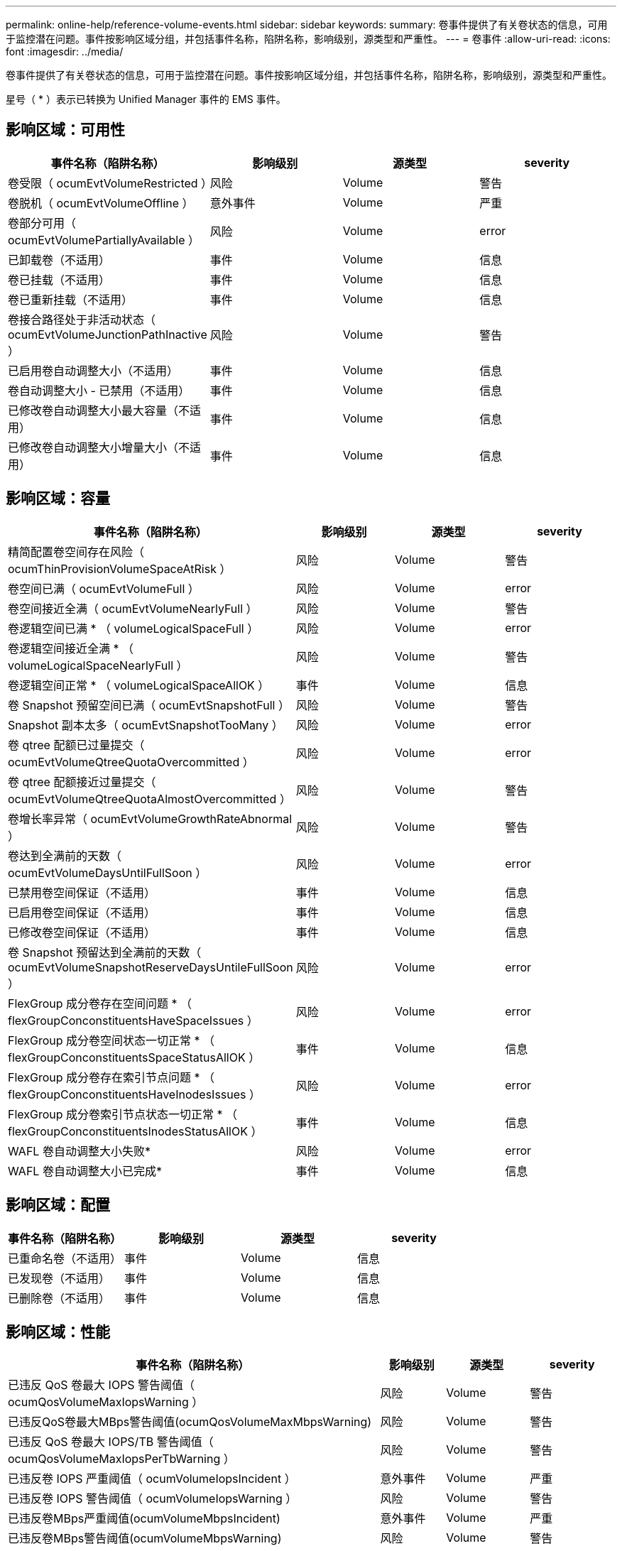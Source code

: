 ---
permalink: online-help/reference-volume-events.html 
sidebar: sidebar 
keywords:  
summary: 卷事件提供了有关卷状态的信息，可用于监控潜在问题。事件按影响区域分组，并包括事件名称，陷阱名称，影响级别，源类型和严重性。 
---
= 卷事件
:allow-uri-read: 
:icons: font
:imagesdir: ../media/


[role="lead"]
卷事件提供了有关卷状态的信息，可用于监控潜在问题。事件按影响区域分组，并包括事件名称，陷阱名称，影响级别，源类型和严重性。

星号（ * ）表示已转换为 Unified Manager 事件的 EMS 事件。



== 影响区域：可用性

|===
| 事件名称（陷阱名称） | 影响级别 | 源类型 | severity 


 a| 
卷受限（ ocumEvtVolumeRestricted ）
 a| 
风险
 a| 
Volume
 a| 
警告



 a| 
卷脱机（ ocumEvtVolumeOffline ）
 a| 
意外事件
 a| 
Volume
 a| 
严重



 a| 
卷部分可用（ ocumEvtVolumePartiallyAvailable ）
 a| 
风险
 a| 
Volume
 a| 
error



 a| 
已卸载卷（不适用）
 a| 
事件
 a| 
Volume
 a| 
信息



 a| 
卷已挂载（不适用）
 a| 
事件
 a| 
Volume
 a| 
信息



 a| 
卷已重新挂载（不适用）
 a| 
事件
 a| 
Volume
 a| 
信息



 a| 
卷接合路径处于非活动状态（ ocumEvtVolumeJunctionPathInactive ）
 a| 
风险
 a| 
Volume
 a| 
警告



 a| 
已启用卷自动调整大小（不适用）
 a| 
事件
 a| 
Volume
 a| 
信息



 a| 
卷自动调整大小 - 已禁用（不适用）
 a| 
事件
 a| 
Volume
 a| 
信息



 a| 
已修改卷自动调整大小最大容量（不适用）
 a| 
事件
 a| 
Volume
 a| 
信息



 a| 
已修改卷自动调整大小增量大小（不适用）
 a| 
事件
 a| 
Volume
 a| 
信息

|===


== 影响区域：容量

|===
| 事件名称（陷阱名称） | 影响级别 | 源类型 | severity 


 a| 
精简配置卷空间存在风险（ ocumThinProvisionVolumeSpaceAtRisk ）
 a| 
风险
 a| 
Volume
 a| 
警告



 a| 
卷空间已满（ ocumEvtVolumeFull ）
 a| 
风险
 a| 
Volume
 a| 
error



 a| 
卷空间接近全满（ ocumEvtVolumeNearlyFull ）
 a| 
风险
 a| 
Volume
 a| 
警告



 a| 
卷逻辑空间已满 * （ volumeLogicalSpaceFull ）
 a| 
风险
 a| 
Volume
 a| 
error



 a| 
卷逻辑空间接近全满 * （ volumeLogicalSpaceNearlyFull ）
 a| 
风险
 a| 
Volume
 a| 
警告



 a| 
卷逻辑空间正常 * （ volumeLogicalSpaceAllOK ）
 a| 
事件
 a| 
Volume
 a| 
信息



 a| 
卷 Snapshot 预留空间已满（ ocumEvtSnapshotFull ）
 a| 
风险
 a| 
Volume
 a| 
警告



 a| 
Snapshot 副本太多（ ocumEvtSnapshotTooMany ）
 a| 
风险
 a| 
Volume
 a| 
error



 a| 
卷 qtree 配额已过量提交（ ocumEvtVolumeQtreeQuotaOvercommitted ）
 a| 
风险
 a| 
Volume
 a| 
error



 a| 
卷 qtree 配额接近过量提交（ ocumEvtVolumeQtreeQuotaAlmostOvercommitted ）
 a| 
风险
 a| 
Volume
 a| 
警告



 a| 
卷增长率异常（ ocumEvtVolumeGrowthRateAbnormal ）
 a| 
风险
 a| 
Volume
 a| 
警告



 a| 
卷达到全满前的天数（ ocumEvtVolumeDaysUntilFullSoon ）
 a| 
风险
 a| 
Volume
 a| 
error



 a| 
已禁用卷空间保证（不适用）
 a| 
事件
 a| 
Volume
 a| 
信息



 a| 
已启用卷空间保证（不适用）
 a| 
事件
 a| 
Volume
 a| 
信息



 a| 
已修改卷空间保证（不适用）
 a| 
事件
 a| 
Volume
 a| 
信息



 a| 
卷 Snapshot 预留达到全满前的天数（ ocumEvtVolumeSnapshotReserveDaysUntileFullSoon ）
 a| 
风险
 a| 
Volume
 a| 
error



 a| 
FlexGroup 成分卷存在空间问题 * （ flexGroupConconstituentsHaveSpaceIssues ）
 a| 
风险
 a| 
Volume
 a| 
error



 a| 
FlexGroup 成分卷空间状态一切正常 * （ flexGroupConconstituentsSpaceStatusAllOK ）
 a| 
事件
 a| 
Volume
 a| 
信息



 a| 
FlexGroup 成分卷存在索引节点问题 * （ flexGroupConconstituentsHaveInodesIssues ）
 a| 
风险
 a| 
Volume
 a| 
error



 a| 
FlexGroup 成分卷索引节点状态一切正常 * （ flexGroupConconstituentsInodesStatusAllOK ）
 a| 
事件
 a| 
Volume
 a| 
信息



 a| 
WAFL 卷自动调整大小失败*
 a| 
风险
 a| 
Volume
 a| 
error



 a| 
WAFL 卷自动调整大小已完成*
 a| 
事件
 a| 
Volume
 a| 
信息

|===


== 影响区域：配置

|===
| 事件名称（陷阱名称） | 影响级别 | 源类型 | severity 


 a| 
已重命名卷（不适用）
 a| 
事件
 a| 
Volume
 a| 
信息



 a| 
已发现卷（不适用）
 a| 
事件
 a| 
Volume
 a| 
信息



 a| 
已删除卷（不适用）
 a| 
事件
 a| 
Volume
 a| 
信息

|===


== 影响区域：性能

|===
| 事件名称（陷阱名称） | 影响级别 | 源类型 | severity 


 a| 
已违反 QoS 卷最大 IOPS 警告阈值（ ocumQosVolumeMaxIopsWarning ）
 a| 
风险
 a| 
Volume
 a| 
警告



 a| 
已违反QoS卷最大MBps警告阈值(ocumQosVolumeMaxMbpsWarning)
 a| 
风险
 a| 
Volume
 a| 
警告



 a| 
已违反 QoS 卷最大 IOPS/TB 警告阈值（ ocumQosVolumeMaxIopsPerTbWarning ）
 a| 
风险
 a| 
Volume
 a| 
警告



 a| 
已违反卷 IOPS 严重阈值（ ocumVolumeIopsIncident ）
 a| 
意外事件
 a| 
Volume
 a| 
严重



 a| 
已违反卷 IOPS 警告阈值（ ocumVolumeIopsWarning ）
 a| 
风险
 a| 
Volume
 a| 
警告



 a| 
已违反卷MBps严重阈值(ocumVolumeMbpsIncident)
 a| 
意外事件
 a| 
Volume
 a| 
严重



 a| 
已违反卷MBps警告阈值(ocumVolumeMbpsWarning)
 a| 
风险
 a| 
Volume
 a| 
警告



 a| 
已违反卷延迟毫秒 / 操作严重阈值（ ocumVolumeLatencyIncident ）
 a| 
意外事件
 a| 
Volume
 a| 
严重



 a| 
已违反卷延迟毫秒 / 操作警告阈值（ ocumVolumeLatencyWarning ）
 a| 
风险
 a| 
Volume
 a| 
警告



 a| 
已违反卷缓存未命中率严重阈值（ ocumVolumeCachedMisRatioIncident ）
 a| 
意外事件
 a| 
Volume
 a| 
严重



 a| 
已违反卷缓存未命中率警告阈值（ ocumVolumeCachedMisSRatioWarning ）
 a| 
风险
 a| 
Volume
 a| 
警告



 a| 
已违反卷延迟和 IOPS 严重阈值（ ocumVolumeLatencyIopsIncident ）
 a| 
意外事件
 a| 
Volume
 a| 
严重



 a| 
已违反卷延迟和 IOPS 警告阈值（ ocumVolumeLatencyIopsWarning ）
 a| 
风险
 a| 
Volume
 a| 
警告



 a| 
已违反卷延迟和MBps严重阈值(ocumVolumeLateLatencyMbpsIncident)
 a| 
意外事件
 a| 
Volume
 a| 
严重



 a| 
已违反卷延迟和MBps警告阈值(ocumVolumeLateLatencyMbpsWarning)
 a| 
风险
 a| 
Volume
 a| 
警告



 a| 
卷延迟和聚合已执行已违反已用容量严重阈值(ocumVolumeLatencyAggregatePerfCapacityUsedIncident)
 a| 
意外事件
 a| 
Volume
 a| 
严重



 a| 
卷延迟和聚合已执行已违反已用容量警告阈值(ocumVolumeLatencyAggregatePerfCapacityUsedWarning)
 a| 
风险
 a| 
Volume
 a| 
警告



 a| 
已违反卷延迟和聚合利用率严重阈值（ ocumVolumeLatencyAggregateUtilizationIncident ）
 a| 
意外事件
 a| 
Volume
 a| 
严重



 a| 
已违反卷延迟和聚合利用率警告阈值（ ocumVolumeLatencyAggregateUtilizationWarning ）
 a| 
风险
 a| 
Volume
 a| 
警告



 a| 
卷延迟和节点性能已违反已用容量严重阈值(ocumVolumeLatencyNodePerfCapacityUsedIncident)
 a| 
意外事件
 a| 
Volume
 a| 
严重



 a| 
卷延迟和节点性能已违反已用容量警告阈值(ocumVolumeLatencyNodePerfCapacityUsedWarning)
 a| 
风险
 a| 
Volume
 a| 
警告



 a| 
卷延迟和节点性能已用容量-已违反接管严重阈值(ocumVolumeLatencyAggregatePerfCapacityUsedTakeOverIncident)
 a| 
意外事件
 a| 
Volume
 a| 
严重



 a| 
卷延迟和节点性能已用容量-已违反接管警告阈值(ocumVolumeLatencyAggregatePerfCapacityUsedTakeOverWarning)
 a| 
风险
 a| 
Volume
 a| 
警告



 a| 
已违反卷延迟和节点利用率严重阈值（ ocumVolumeLatencyNodeUtilizationIncident ）
 a| 
意外事件
 a| 
Volume
 a| 
严重



 a| 
已违反卷延迟和节点利用率警告阈值（ ocumVolumeLatencyNodeUtilizationWarning ）
 a| 
风险
 a| 
Volume
 a| 
警告

|===